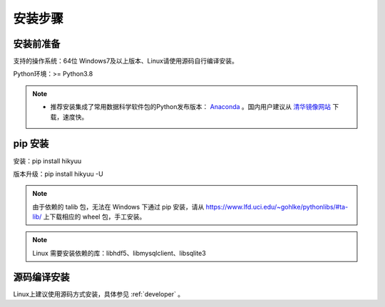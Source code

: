 安装步骤
=========

安装前准备
----------

支持的操作系统：64位 Windows7及以上版本、Linux请使用源码自行编译安装。

Python环境：>= Python3.8

.. note:: 

    - 推荐安装集成了常用数据科学软件包的Python发布版本： `Anaconda <https://www.anaconda.com/>`_ 。国内用户建议从 `清华镜像网站 <https://mirrors.tuna.tsinghua.edu.cn/help/anaconda/>`_ 下载，速度快。


pip 安装
----------

安装：pip install hikyuu

版本升级：pip install hikyuu -U

.. figure:: _static/20000-install.png

.. note::
    
    由于依赖的 talib 包，无法在 Windows 下通过 pip 安装，请从 `<https://www.lfd.uci.edu/~gohlke/pythonlibs/#ta-lib/>`_ 上下载相应的 wheel 包，手工安装。
    
.. note::

    Linux 需要安装依赖的库：libhdf5、libmysqlclient、libsqlite3


源码编译安装
----------------

Linux上建议使用源码方式安装，具体参见 :ref:`developer` 。
